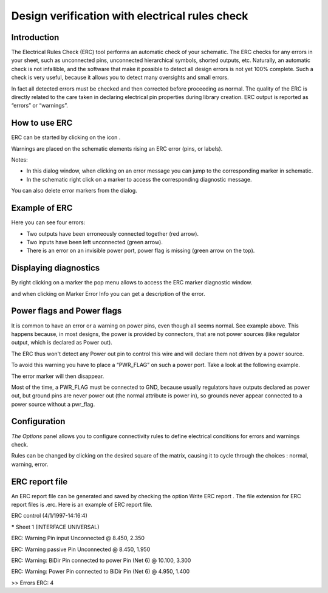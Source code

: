 Design verification with electrical rules check
-----------------------------------------------



Introduction
~~~~~~~~~~~~

The Electrical Rules Check (ERC) tool performs an automatic check of your
schematic. The ERC checks for any errors in your sheet, such as
unconnected pins, unconnected hierarchical symbols, shorted outputs, etc.
Naturally, an automatic check is not infallible, and the software that
make it possible to detect all design errors is not yet 100% complete.
Such a check is very useful, because it allows you to detect many
oversights and small errors.

In fact all detected errors must be checked and then corrected before
proceeding as normal. The quality of the ERC is directly related to the
care taken in declaring electrical pin properties during library
creation. ERC output is reported as “errors” or “warnings”.

|1000000000000280000002432F17A751_png|

How to use ERC
~~~~~~~~~~~~~~

ERC can be started by clicking on the icon |100000000000002700000023737FA05C_png|.

Warnings are placed on the schematic elements rising an ERC error (pins,
or labels).

Notes:

*   In this dialog window, when clicking on an error message you can jump
    to the corresponding marker in schematic.

*   In the schematic right click on a marker to access the corresponding
    diagnostic message.


You can also delete error markers from the dialog.


Example of ERC
~~~~~~~~~~~~~~

|2000000800002F7100001D264B30E596_png|

Here you can see four errors:

*   Two outputs have been erroneously connected together (red arrow).

*   Two inputs have been left unconnected (green arrow).

*   There is an error on an invisible power port, power flag is missing
    (green arrow on the top).



Displaying diagnostics
~~~~~~~~~~~~~~~~~~~~~~

By right clicking on a marker the pop menu allows to access the ERC
marker diagnostic window.

|10000000000001E2000001657B58863B_png|

and when clicking on Marker Error Info you can get a description of the
error.

|1000000000000250000000D72B1E53C2_png|

Power flags and Power flags
~~~~~~~~~~~~~~~~~~~~~~~~~~~

It is common to have an error or a warning on power pins, even though all
seems normal. See example above. This happens because, in most designs,
the power is provided by connectors, that are not power sources (like
regulator output, which is declared as Power out).

The ERC thus won't detect any Power out pin to control this wire and will
declare them not driven by a power source.

To avoid this warning you have to place a “PWR_FLAG” on such a power
port. Take a look at the following example.

|20000008000030E4000026DDFDF3D5E2_png|

The error marker will then disappear.

Most of the time, a PWR_FLAG must be connected to GND, because usually
regulators have outputs declared as power out, but ground pins are never
power out (the normal attribute is power in), so grounds never appear
connected to a power source without a pwr_flag.

Configuration
~~~~~~~~~~~~~

*The Options* panel allows you to configure connectivity rules to define
electrical conditions for errors and warnings check.


|10000000000002810000024A2E8220E0_png|

Rules can be changed by clicking on the desired square of the matrix,
causing it to cycle through the choices : normal, warning, error.

ERC report file
~~~~~~~~~~~~~~~

An ERC report file can be generated and saved by checking the option Write ERC report
. The file extension for ERC report files is .erc. Here is an example of ERC report file.


ERC control (4/1/1997-14:16:4)


***** Sheet 1 (INTERFACE UNIVERSAL)

ERC: Warning Pin input Unconnected @ 8.450, 2.350

ERC: Warning passive Pin Unconnected @ 8.450, 1.950

ERC: Warning: BiDir Pin connected to power Pin (Net 6) @ 10.100, 3.300

ERC: Warning: Power Pin connected to BiDir Pin (Net 6) @ 4.950, 1.400


>> Errors ERC: 4



.. |20000008000030E4000026DDFDF3D5E2_png| image:: images/20000008000030E4000026DDFDF3D5E2.png
    :width: 12.517cm
    :height: 9.947cm


.. |1000000000000280000002432F17A751_png| image:: images/1000000000000280000002432F17A751.png
    :width: 16.93cm
    :height: 15.319cm


.. |10000000000001E2000001657B58863B_png| image:: images/10000000000001E2000001657B58863B.png
    :width: 12.749cm
    :height: 9.449cm


.. |2000000800002F7100001D264B30E596_png| image:: images/2000000800002F7100001D264B30E596.png
    :width: 12.143cm
    :height: 7.459cm


.. |1000000000000250000000D72B1E53C2_png| image:: images/1000000000000250000000D72B1E53C2.png
    :width: 15.66cm
    :height: 5.69cm


.. |10000000000002810000024A2E8220E0_png| image:: images/10000000000002810000024A2E8220E0.png
    :width: 16.96cm
    :height: 15.499cm


.. |100000000000002700000023737FA05C_png| image:: images/100000000000002700000023737FA05C.png
    :width: 1.03cm
    :height: 0.93cm

